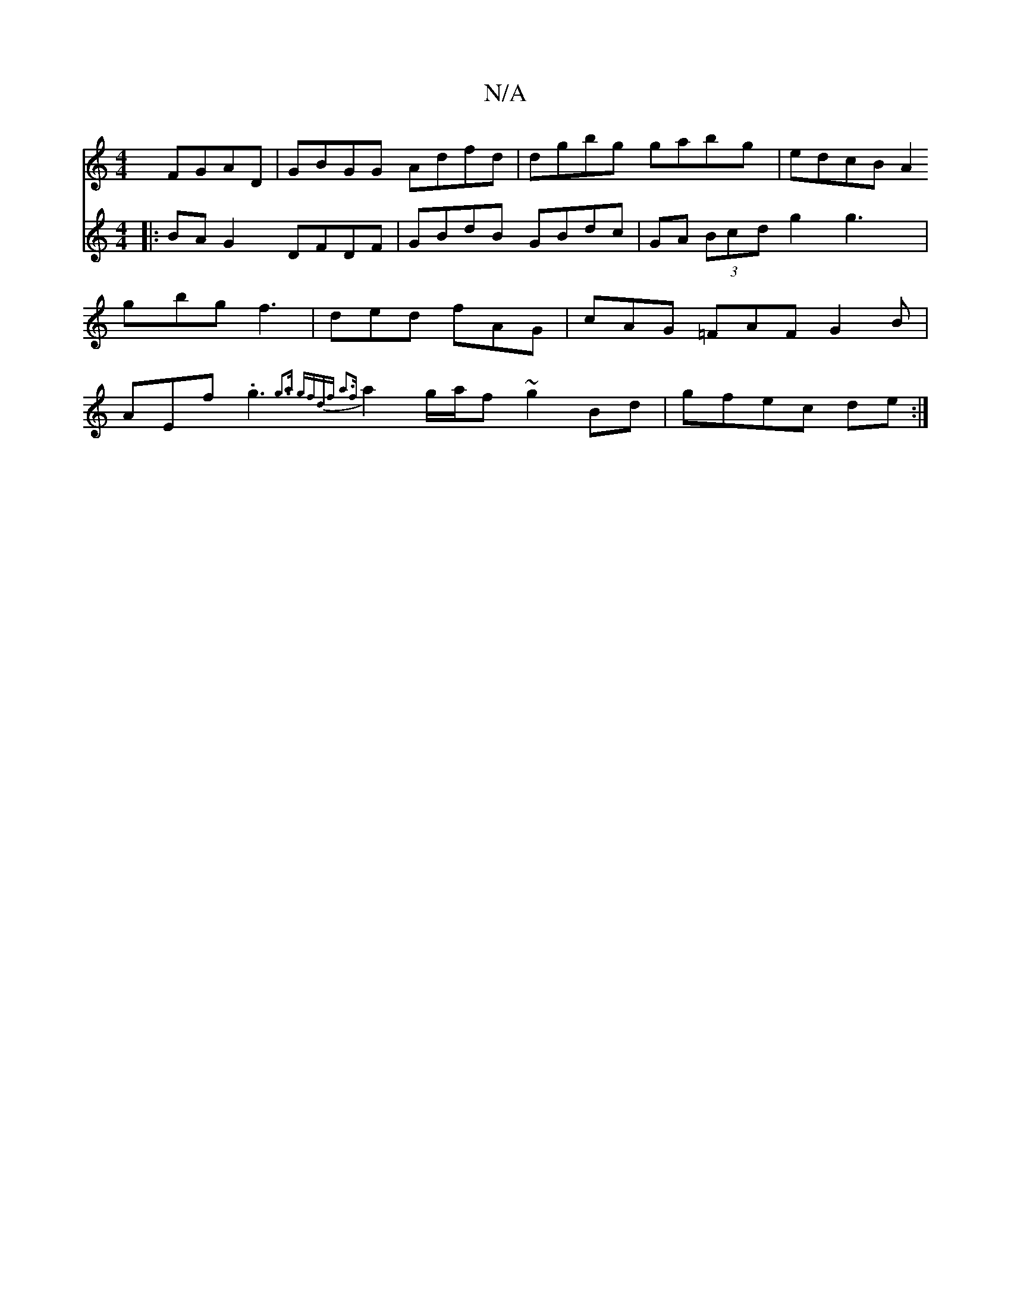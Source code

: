 X:1
T:N/A
M:4/4
R:N/A
K:Cmajor
 FGAD | GBGG Adfd | dgbg gabg | edcB A2 : [V:2/2G2>F D2 | G2 BA G2 A>G ||
|:BAG2 DFDF| GBdB GBdc|GA (3Bcd g2 g3|gbg f3|ded fAG|cAG =FAF G2B|AEf .g3 {g3a|1 g)fdf a3f|
a2 g/a/f ~g2 Bd|
gfec de:|
d: b3-a